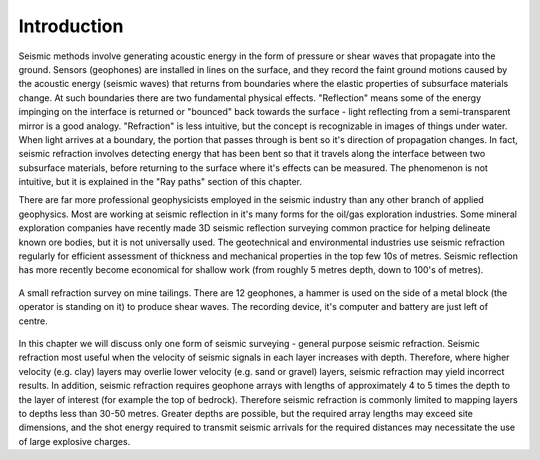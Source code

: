 .. _seismic_introduction:

Introduction
************

.. figure:: ./images/icon_refrac.gif

Seismic methods involve generating acoustic energy in the form of pressure or shear waves that propagate into the ground. Sensors (geophones) are installed in lines on the surface, and they record the faint ground motions caused by the acoustic energy (seismic waves) that returns from boundaries where the elastic properties of subsurface materials change. At such boundaries there are two fundamental physical effects. "Reflection" means some of the energy impinging on the interface is returned or "bounced" back towards the surface - light reflecting from a semi-transparent mirror is a good analogy. "Refraction" is less intuitive, but the concept is recognizable in images of things under water. When light arrives at a boundary, the portion that passes through is bent so it's direction of propagation changes. In fact, seismic refraction involves detecting energy that has been bent so that it travels along the interface between two subsurface materials, before returning to the surface where it's effects can be measured. The phenomenon is not intuitive, but it is explained in the "Ray paths" section of this chapter.

There are far more professional geophysicists employed in the seismic industry than any other branch of applied geophysics. Most are working at seismic reflection in it's many forms for the oil/gas exploration industries. Some mineral exploration companies have recently made 3D seismic reflection surveying common practice for helping delineate known ore bodies, but it is not universally used. The geotechnical and environmental industries use seismic refraction regularly for efficient assessment of thickness and mechanical properties in the top few 10s of metres. Seismic reflection has more recently become economical for shallow work (from roughly 5 metres depth, down to 100's of metres).


.. figure::  ./images/tailings-seis1.jpg
	:align: center

	A small refraction survey on mine tailings. There are 12 geophones, a hammer is used on the side of a metal block (the operator is standing on it) to produce shear waves. The recording device, it's computer and battery are just left of centre.

In this chapter we will discuss only one form of seismic surveying - general purpose seismic refraction. Seismic refraction most useful when the velocity of seismic signals in each layer increases with depth. Therefore, where higher velocity (e.g. clay) layers may overlie lower velocity (e.g. sand or gravel) layers, seismic refraction may yield incorrect results. In addition, seismic refraction requires geophone arrays with lengths of approximately 4 to 5 times the depth to the layer of interest (for example the top of bedrock). Therefore seismic refraction is commonly limited to mapping layers to depths less than 30-50 metres. Greater depths are possible, but the required array lengths may exceed site dimensions, and the shot energy required to transmit seismic arrivals for the required distances may necessitate the use of large explosive charges.
